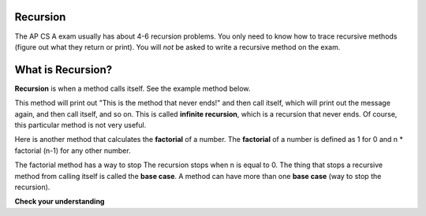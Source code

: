 .. qnum::
   :prefix: 11-1-
   :start: 1
   
.. highlight:: java
   :linenothreshold: 4

Recursion
==========
   
The AP CS A exam usually has about 4-6 recursion problems.  You only need to know how to trace recursive methods (figure out what they return or print).  You will *not* be asked to write a recursive method on the exam.    

What is Recursion?
==================

..	index::
    single: recursion
    pair: recursion; defintion

**Recursion** is when a method calls itself. See the example method below. 

.. code-block:: java 
  :linenos:

  public static void neverEnd() 
  {
    System.out.println("This is the method that never ends!");
    neverEnd();
  } 
  
..	index::
    single: infinite recursion
    pair: recursion; infinite
  
This method will print out "This is the method that never ends!" and then call itself, which will print out the message again, and then call itself, and so on.  This is called **infinite recursion**, which is a recursion that never ends.  Of course, this particular method is not very useful.  

.. fillintheblank:: recurb1
   :correct: 4$
   :feedback1: ('.*','Look for the call to the same method name')
   :blankid: recurb1blank

   Which line in the method neverEnd (shown above) contains the recursive call (the call to the same method)? :textfield:`recurb1blank::mini`
   
..	index::
    single: factorial

Here is another method that calculates the **factorial** of a number.  The **factorial** of a number is defined as 1 for 0 and n * factorial (n-1) for any other number.  

.. code-block:: java 
  :linenos:

  public static int factorial(int n)
  {
    if (n == 0)
      return 1;
    else 
      return n * factorial(n-1);
  }
  
.. fillintheblank:: recurb2
   :correct: 6$
   :feedback1: ('.*','Look for the call to the same method name')
   :blankid: recurb2blank

   Which line in the method factorial contains the recursive call (the call to the same method)? :textfield:`recurb2blank::mini`
   
..	index::
    single: base case
    pair: recursion; base case
  
The factorial method has a way to stop  The recursion stops when n is equal to 0.  The thing that stops a recursive method from calling itself is called the **base case**.  A method can have more than one **base case** (way to stop the recursion).  

**Check your understanding**
    
.. mchoicemf:: qrb_1
   :answer_a: Yes 
   :answer_b: No
   :correct: b
   :feedback_a: Where is the call to the same method?
   :feedback_b: There is no call to the same method, so this can not be a recursive method. 
    
	Is the following method recursive? 
    
    .. code-block:: java
   
      public static int mystery() 
      { 
         int total = 0;
         for (int i=10; i>0; i--)
         {
            total = total + i;
         }
         return total;
      } 
      
.. mchoicemf:: qrb_2
   :answer_a: Yes 
   :answer_b: No
   :correct: a
   :feedback_a: Yes, any method that contains at least one call to the same method is recursive. 
   :feedback_b: Look again.  Check if the method contains a call to itself.  
   
   Is the following method recursive? 
    
    .. code-block:: java 
   
      public static int mystery2(int x)
      { 
         if (x == 1) return 1;
         else return x + mystery2(x-1);
      }
      
.. mchoicemf:: qrb_3
   :answer_a: 0 
   :answer_b: 1
   :answer_c: 2
   :correct: b
   :feedback_a: Look again.  What is the value of n when this method returns a value, without doing a recursive call? 
   :feedback_b: This method stops calling itself when n equals 1 (line 3).  
   :feedback_c: Look for a return with a number after it.  When is this code executed?  
   
   What is the value of n when this method stops calling itself (when it reaches the base case)? 
    
    .. code-block:: java 
   
      public static int product(int n) 
      {
         if(n == 1)          
            return 1;     
         else          
            return n * product(n - 2); 
      } 
      
.. mchoicemf:: qrb_4
   :answer_a: 0
   :answer_b: 1
   :answer_c: Both 0 and 1
   :correct: c
   :feedback_a: This method also stops for another value of n.  
   :feedback_b: This method also stops for another value of n. 
   :feedback_c: This method stops calling itself when n is either 0 or 1.   
   
   What is/are the values of n when this method stops calling itself (when it reaches the base case)? 
    
    .. code-block:: java 
    
      public static int bunnyEars(int bunnies) 
      {
         if (bunnies == 0) return 0;
         else if (bunnies == 1) return 2;
         else return 2 + bunnyEars(bunnies - 1); 
      }




    
